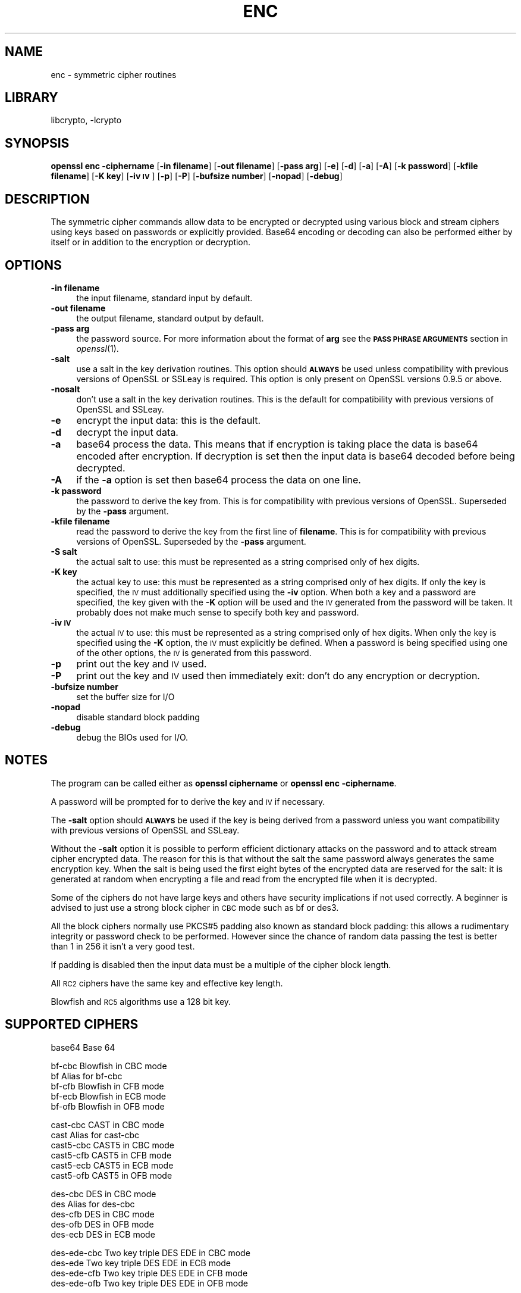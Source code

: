 .\"	$NetBSD: openssl_enc.1,v 1.18 2008/05/09 22:02:44 christos Exp $
.\"
.\" Automatically generated by Pod::Man v1.37, Pod::Parser v1.32
.\"
.\" Standard preamble:
.\" ========================================================================
.de Sh \" Subsection heading
.br
.if t .Sp
.ne 5
.PP
\fB\\$1\fR
.PP
..
.de Sp \" Vertical space (when we can't use .PP)
.if t .sp .5v
.if n .sp
..
.de Vb \" Begin verbatim text
.ft CW
.nf
.ne \\$1
..
.de Ve \" End verbatim text
.ft R
.fi
..
.\" Set up some character translations and predefined strings.  \*(-- will
.\" give an unbreakable dash, \*(PI will give pi, \*(L" will give a left
.\" double quote, and \*(R" will give a right double quote.  | will give a
.\" real vertical bar.  \*(C+ will give a nicer C++.  Capital omega is used to
.\" do unbreakable dashes and therefore won't be available.  \*(C` and \*(C'
.\" expand to `' in nroff, nothing in troff, for use with C<>.
.tr \(*W-|\(bv\*(Tr
.ds C+ C\v'-.1v'\h'-1p'\s-2+\h'-1p'+\s0\v'.1v'\h'-1p'
.ie n \{\
.    ds -- \(*W-
.    ds PI pi
.    if (\n(.H=4u)&(1m=24u) .ds -- \(*W\h'-12u'\(*W\h'-12u'-\" diablo 10 pitch
.    if (\n(.H=4u)&(1m=20u) .ds -- \(*W\h'-12u'\(*W\h'-8u'-\"  diablo 12 pitch
.    ds L" ""
.    ds R" ""
.    ds C` ""
.    ds C' ""
'br\}
.el\{\
.    ds -- \|\(em\|
.    ds PI \(*p
.    ds L" ``
.    ds R" ''
'br\}
.\"
.\" If the F register is turned on, we'll generate index entries on stderr for
.\" titles (.TH), headers (.SH), subsections (.Sh), items (.Ip), and index
.\" entries marked with X<> in POD.  Of course, you'll have to process the
.\" output yourself in some meaningful fashion.
.if \nF \{\
.    de IX
.    tm Index:\\$1\t\\n%\t"\\$2"
..
.    nr % 0
.    rr F
.\}
.\"
.\" For nroff, turn off justification.  Always turn off hyphenation; it makes
.\" way too many mistakes in technical documents.
.hy 0
.if n .na
.\"
.\" Accent mark definitions (@(#)ms.acc 1.5 88/02/08 SMI; from UCB 4.2).
.\" Fear.  Run.  Save yourself.  No user-serviceable parts.
.    \" fudge factors for nroff and troff
.if n \{\
.    ds #H 0
.    ds #V .8m
.    ds #F .3m
.    ds #[ \f1
.    ds #] \fP
.\}
.if t \{\
.    ds #H ((1u-(\\\\n(.fu%2u))*.13m)
.    ds #V .6m
.    ds #F 0
.    ds #[ \&
.    ds #] \&
.\}
.    \" simple accents for nroff and troff
.if n \{\
.    ds ' \&
.    ds ` \&
.    ds ^ \&
.    ds , \&
.    ds ~ ~
.    ds /
.\}
.if t \{\
.    ds ' \\k:\h'-(\\n(.wu*8/10-\*(#H)'\'\h"|\\n:u"
.    ds ` \\k:\h'-(\\n(.wu*8/10-\*(#H)'\`\h'|\\n:u'
.    ds ^ \\k:\h'-(\\n(.wu*10/11-\*(#H)'^\h'|\\n:u'
.    ds , \\k:\h'-(\\n(.wu*8/10)',\h'|\\n:u'
.    ds ~ \\k:\h'-(\\n(.wu-\*(#H-.1m)'~\h'|\\n:u'
.    ds / \\k:\h'-(\\n(.wu*8/10-\*(#H)'\z\(sl\h'|\\n:u'
.\}
.    \" troff and (daisy-wheel) nroff accents
.ds : \\k:\h'-(\\n(.wu*8/10-\*(#H+.1m+\*(#F)'\v'-\*(#V'\z.\h'.2m+\*(#F'.\h'|\\n:u'\v'\*(#V'
.ds 8 \h'\*(#H'\(*b\h'-\*(#H'
.ds o \\k:\h'-(\\n(.wu+\w'\(de'u-\*(#H)/2u'\v'-.3n'\*(#[\z\(de\v'.3n'\h'|\\n:u'\*(#]
.ds d- \h'\*(#H'\(pd\h'-\w'~'u'\v'-.25m'\f2\(hy\fP\v'.25m'\h'-\*(#H'
.ds D- D\\k:\h'-\w'D'u'\v'-.11m'\z\(hy\v'.11m'\h'|\\n:u'
.ds th \*(#[\v'.3m'\s+1I\s-1\v'-.3m'\h'-(\w'I'u*2/3)'\s-1o\s+1\*(#]
.ds Th \*(#[\s+2I\s-2\h'-\w'I'u*3/5'\v'-.3m'o\v'.3m'\*(#]
.ds ae a\h'-(\w'a'u*4/10)'e
.ds Ae A\h'-(\w'A'u*4/10)'E
.    \" corrections for vroff
.if v .ds ~ \\k:\h'-(\\n(.wu*9/10-\*(#H)'\s-2\u~\d\s+2\h'|\\n:u'
.if v .ds ^ \\k:\h'-(\\n(.wu*10/11-\*(#H)'\v'-.4m'^\v'.4m'\h'|\\n:u'
.    \" for low resolution devices (crt and lpr)
.if \n(.H>23 .if \n(.V>19 \
\{\
.    ds : e
.    ds 8 ss
.    ds o a
.    ds d- d\h'-1'\(ga
.    ds D- D\h'-1'\(hy
.    ds th \o'bp'
.    ds Th \o'LP'
.    ds ae ae
.    ds Ae AE
.\}
.rm #[ #] #H #V #F C
.\" ========================================================================
.\"
.IX Title "ENC 1"
.TH ENC 1 "2008-05-09" "0.9.9-dev" "OpenSSL"
.SH "NAME"
enc \- symmetric cipher routines
.SH "LIBRARY"
libcrypto, -lcrypto
.SH "SYNOPSIS"
.IX Header "SYNOPSIS"
\&\fBopenssl enc \-ciphername\fR
[\fB\-in filename\fR]
[\fB\-out filename\fR]
[\fB\-pass arg\fR]
[\fB\-e\fR]
[\fB\-d\fR]
[\fB\-a\fR]
[\fB\-A\fR]
[\fB\-k password\fR]
[\fB\-kfile filename\fR]
[\fB\-K key\fR]
[\fB\-iv \s-1IV\s0\fR]
[\fB\-p\fR]
[\fB\-P\fR]
[\fB\-bufsize number\fR]
[\fB\-nopad\fR]
[\fB\-debug\fR]
.SH "DESCRIPTION"
.IX Header "DESCRIPTION"
The symmetric cipher commands allow data to be encrypted or decrypted
using various block and stream ciphers using keys based on passwords
or explicitly provided. Base64 encoding or decoding can also be performed
either by itself or in addition to the encryption or decryption.
.SH "OPTIONS"
.IX Header "OPTIONS"
.IP "\fB\-in filename\fR" 4
.IX Item "-in filename"
the input filename, standard input by default.
.IP "\fB\-out filename\fR" 4
.IX Item "-out filename"
the output filename, standard output by default.
.IP "\fB\-pass arg\fR" 4
.IX Item "-pass arg"
the password source. For more information about the format of \fBarg\fR
see the \fB\s-1PASS\s0 \s-1PHRASE\s0 \s-1ARGUMENTS\s0\fR section in \fIopenssl\fR\|(1).
.IP "\fB\-salt\fR" 4
.IX Item "-salt"
use a salt in the key derivation routines. This option should \fB\s-1ALWAYS\s0\fR
be used unless compatibility with previous versions of OpenSSL or SSLeay
is required. This option is only present on OpenSSL versions 0.9.5 or
above.
.IP "\fB\-nosalt\fR" 4
.IX Item "-nosalt"
don't use a salt in the key derivation routines. This is the default for
compatibility with previous versions of OpenSSL and SSLeay.
.IP "\fB\-e\fR" 4
.IX Item "-e"
encrypt the input data: this is the default.
.IP "\fB\-d\fR" 4
.IX Item "-d"
decrypt the input data.
.IP "\fB\-a\fR" 4
.IX Item "-a"
base64 process the data. This means that if encryption is taking place
the data is base64 encoded after encryption. If decryption is set then
the input data is base64 decoded before being decrypted.
.IP "\fB\-A\fR" 4
.IX Item "-A"
if the \fB\-a\fR option is set then base64 process the data on one line.
.IP "\fB\-k password\fR" 4
.IX Item "-k password"
the password to derive the key from. This is for compatibility with previous
versions of OpenSSL. Superseded by the \fB\-pass\fR argument.
.IP "\fB\-kfile filename\fR" 4
.IX Item "-kfile filename"
read the password to derive the key from the first line of \fBfilename\fR.
This is for compatibility with previous versions of OpenSSL. Superseded by
the \fB\-pass\fR argument.
.IP "\fB\-S salt\fR" 4
.IX Item "-S salt"
the actual salt to use: this must be represented as a string comprised only
of hex digits.
.IP "\fB\-K key\fR" 4
.IX Item "-K key"
the actual key to use: this must be represented as a string comprised only
of hex digits. If only the key is specified, the \s-1IV\s0 must additionally specified
using the \fB\-iv\fR option. When both a key and a password are specified, the
key given with the \fB\-K\fR option will be used and the \s-1IV\s0 generated from the
password will be taken. It probably does not make much sense to specify
both key and password.
.IP "\fB\-iv \s-1IV\s0\fR" 4
.IX Item "-iv IV"
the actual \s-1IV\s0 to use: this must be represented as a string comprised only
of hex digits. When only the key is specified using the \fB\-K\fR option, the
\&\s-1IV\s0 must explicitly be defined. When a password is being specified using
one of the other options, the \s-1IV\s0 is generated from this password.
.IP "\fB\-p\fR" 4
.IX Item "-p"
print out the key and \s-1IV\s0 used.
.IP "\fB\-P\fR" 4
.IX Item "-P"
print out the key and \s-1IV\s0 used then immediately exit: don't do any encryption
or decryption.
.IP "\fB\-bufsize number\fR" 4
.IX Item "-bufsize number"
set the buffer size for I/O
.IP "\fB\-nopad\fR" 4
.IX Item "-nopad"
disable standard block padding
.IP "\fB\-debug\fR" 4
.IX Item "-debug"
debug the BIOs used for I/O.
.SH "NOTES"
.IX Header "NOTES"
The program can be called either as \fBopenssl ciphername\fR or
\&\fBopenssl enc \-ciphername\fR.
.PP
A password will be prompted for to derive the key and \s-1IV\s0 if necessary.
.PP
The \fB\-salt\fR option should \fB\s-1ALWAYS\s0\fR be used if the key is being derived
from a password unless you want compatibility with previous versions of
OpenSSL and SSLeay.
.PP
Without the \fB\-salt\fR option it is possible to perform efficient dictionary
attacks on the password and to attack stream cipher encrypted data. The reason
for this is that without the salt the same password always generates the same
encryption key. When the salt is being used the first eight bytes of the
encrypted data are reserved for the salt: it is generated at random when
encrypting a file and read from the encrypted file when it is decrypted.
.PP
Some of the ciphers do not have large keys and others have security
implications if not used correctly. A beginner is advised to just use
a strong block cipher in \s-1CBC\s0 mode such as bf or des3.
.PP
All the block ciphers normally use PKCS#5 padding also known as standard block
padding: this allows a rudimentary integrity or password check to be
performed. However since the chance of random data passing the test is
better than 1 in 256 it isn't a very good test.
.PP
If padding is disabled then the input data must be a multiple of the cipher
block length.
.PP
All \s-1RC2\s0 ciphers have the same key and effective key length.
.PP
Blowfish and \s-1RC5\s0 algorithms use a 128 bit key.
.SH "SUPPORTED CIPHERS"
.IX Header "SUPPORTED CIPHERS"
.Vb 1
\& base64             Base 64
.Ve
.PP
.Vb 5
\& bf-cbc             Blowfish in CBC mode
\& bf                 Alias for bf-cbc
\& bf-cfb             Blowfish in CFB mode
\& bf-ecb             Blowfish in ECB mode
\& bf-ofb             Blowfish in OFB mode
.Ve
.PP
.Vb 6
\& cast-cbc           CAST in CBC mode
\& cast               Alias for cast-cbc
\& cast5-cbc          CAST5 in CBC mode
\& cast5-cfb          CAST5 in CFB mode
\& cast5-ecb          CAST5 in ECB mode
\& cast5-ofb          CAST5 in OFB mode
.Ve
.PP
.Vb 5
\& des-cbc            DES in CBC mode
\& des                Alias for des-cbc
\& des-cfb            DES in CBC mode
\& des-ofb            DES in OFB mode
\& des-ecb            DES in ECB mode
.Ve
.PP
.Vb 4
\& des-ede-cbc        Two key triple DES EDE in CBC mode
\& des-ede            Two key triple DES EDE in ECB mode
\& des-ede-cfb        Two key triple DES EDE in CFB mode
\& des-ede-ofb        Two key triple DES EDE in OFB mode
.Ve
.PP
.Vb 5
\& des-ede3-cbc       Three key triple DES EDE in CBC mode
\& des-ede3           Three key triple DES EDE in ECB mode
\& des3               Alias for des-ede3-cbc
\& des-ede3-cfb       Three key triple DES EDE CFB mode
\& des-ede3-ofb       Three key triple DES EDE in OFB mode
.Ve
.PP
.Vb 1
\& desx               DESX algorithm.
.Ve
.PP
.Vb 5
\& idea-cbc           IDEA algorithm in CBC mode
\& idea               same as idea-cbc
\& idea-cfb           IDEA in CFB mode
\& idea-ecb           IDEA in ECB mode
\& idea-ofb           IDEA in OFB mode
.Ve
.PP
.Vb 7
\& rc2-cbc            128 bit RC2 in CBC mode
\& rc2                Alias for rc2-cbc
\& rc2-cfb            128 bit RC2 in CFB mode
\& rc2-ecb            128 bit RC2 in ECB mode
\& rc2-ofb            128 bit RC2 in OFB mode
\& rc2-64-cbc         64 bit RC2 in CBC mode
\& rc2-40-cbc         40 bit RC2 in CBC mode
.Ve
.PP
.Vb 3
\& rc4                128 bit RC4
\& rc4-64             64 bit RC4
\& rc4-40             40 bit RC4
.Ve
.PP
.Vb 5
\& rc5-cbc            RC5 cipher in CBC mode
\& rc5                Alias for rc5-cbc
\& rc5-cfb            RC5 cipher in CFB mode
\& rc5-ecb            RC5 cipher in ECB mode
\& rc5-ofb            RC5 cipher in OFB mode
.Ve
.PP
.Vb 7
\& aes-[128|192|256]-cbc  128/192/256 bit AES in CBC mode
\& aes-[128|192|256]      Alias for aes-[128|192|256]-cbc
\& aes-[128|192|256]-cfb  128/192/256 bit AES in 128 bit CFB mode
\& aes-[128|192|256]-cfb1 128/192/256 bit AES in 1 bit CFB mode
\& aes-[128|192|256]-cfb8 128/192/256 bit AES in 8 bit CFB mode
\& aes-[128|192|256]-ecb  128/192/256 bit AES in ECB mode
\& aes-[128|192|256]-ofb  128/192/256 bit AES in OFB mode
.Ve
.SH "EXAMPLES"
.IX Header "EXAMPLES"
Just base64 encode a binary file:
.PP
.Vb 1
\& openssl base64 -in file.bin -out file.b64
.Ve
.PP
Decode the same file
.PP
.Vb 1
\& openssl base64 -d -in file.b64 -out file.bin
.Ve
.PP
Encrypt a file using triple \s-1DES\s0 in \s-1CBC\s0 mode using a prompted password:
.PP
.Vb 1
\& openssl des3 -salt -in file.txt -out file.des3
.Ve
.PP
Decrypt a file using a supplied password:
.PP
.Vb 1
\& openssl des3 -d -salt -in file.des3 -out file.txt -k mypassword
.Ve
.PP
Encrypt a file then base64 encode it (so it can be sent via mail for example)
using Blowfish in \s-1CBC\s0 mode:
.PP
.Vb 1
\& openssl bf -a -salt -in file.txt -out file.bf
.Ve
.PP
Base64 decode a file then decrypt it:
.PP
.Vb 1
\& openssl bf -d -salt -a -in file.bf -out file.txt
.Ve
.PP
Decrypt some data using a supplied 40 bit \s-1RC4\s0 key:
.PP
.Vb 1
\& openssl rc4-40 -in file.rc4 -out file.txt -K 0102030405
.Ve
.SH "BUGS"
.IX Header "BUGS"
The \fB\-A\fR option when used with large files doesn't work properly.
.PP
There should be an option to allow an iteration count to be included.
.PP
The \fBenc\fR program only supports a fixed number of algorithms with
certain parameters. So if, for example, you want to use \s-1RC2\s0 with a
76 bit key or \s-1RC4\s0 with an 84 bit key you can't use this program.

